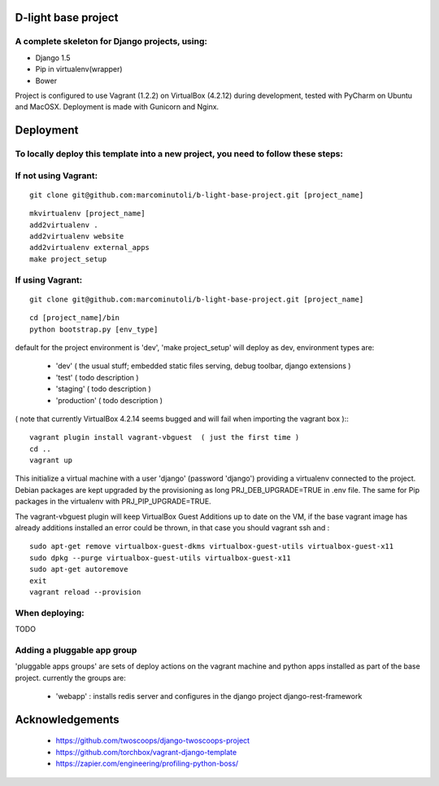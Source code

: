 ====================
D-light base project
====================

A complete skeleton for Django projects, using:
-----------------------------------------------
* Django 1.5
* Pip in virtualenv(wrapper)
* Bower

Project is configured to use Vagrant (1.2.2) on VirtualBox (4.2.12) during development, tested with PyCharm on Ubuntu and MacOSX.
Deployment is made with Gunicorn and Nginx.


================
Deployment
================

To locally deploy this template into a new project, you need to follow these steps:
-----------------------------------------------------------------------------------

If not using Vagrant:
---------------------
::

    git clone git@github.com:marcominutoli/b-light-base-project.git [project_name]

::

    mkvirtualenv [project_name]
    add2virtualenv .
    add2virtualenv website
    add2virtualenv external_apps
    make project_setup


If using Vagrant:
-----------------
::

    git clone git@github.com:marcominutoli/b-light-base-project.git [project_name]

::

    cd [project_name]/bin
    python bootstrap.py [env_type]

default for the project environment is 'dev', 'make project_setup' will deploy as dev, environment types are:

 * 'dev' ( the usual stuff; embedded static files serving, debug toolbar, django extensions )
 * 'test' ( todo description )
 * 'staging' ( todo description )
 * 'production' ( todo description )

( note that currently VirtualBox 4.2.14 seems bugged and will fail when importing the vagrant box )::
::

    vagrant plugin install vagrant-vbguest  ( just the first time )
    cd ..
    vagrant up

This initialize a virtual machine with a user 'django' (password 'django') providing a virtualenv connected to the project.
Debian packages are kept upgraded by the provisioning as long PRJ_DEB_UPGRADE=TRUE in .env file.
The same for Pip packages in the virtualenv with PRJ_PIP_UPGRADE=TRUE.

The vagrant-vbguest plugin will keep VirtualBox Guest Additions up to date on the VM,
if the base vagrant image has already additions installed an error could be thrown, in that case you should vagrant ssh and :
::

    sudo apt-get remove virtualbox-guest-dkms virtualbox-guest-utils virtualbox-guest-x11
    sudo dpkg --purge virtualbox-guest-utils virtualbox-guest-x11
    sudo apt-get autoremove
    exit
    vagrant reload --provision


When deploying:
---------------

TODO

Adding a pluggable app group
-----------------------------------

'pluggable apps groups' are sets of deploy actions on the vagrant machine and python apps installed as part of the base project.
currently the groups are:

 * 'webapp' : installs redis server and configures in the django project django-rest-framework


================
Acknowledgements
================

    - https://github.com/twoscoops/django-twoscoops-project
    - https://github.com/torchbox/vagrant-django-template
    - https://zapier.com/engineering/profiling-python-boss/
